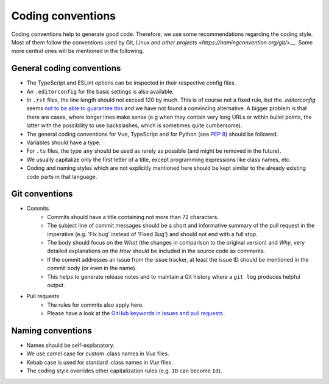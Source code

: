 Coding conventions
==================

Coding conventions help to generate good code.
Therefore, we use some recommendations regarding the coding style.
Most of them follow the conventions used by Git, Linux
and `other projects <https://namingconvention.org/git/>__`.
Some more central ones will be mentioned in the following.

.. _general-coding-conventions:

General coding conventions
--------------------------

- The TypeScript and ESLint options can be inspected in their respective config files.
- An ``.editorconfig`` for the basic settings is also available.
- In ``.rst`` files, the line length should not exceed 120 by much. \
  This is of course not a fixed rule, \
  but the `.editorconfig` seems `not to be able to guarantee this
  <https://github.com/editorconfig/editorconfig/issues/387#ruler>`__ \
  and we have not found a convincing alternative. \
  A bigger problem is that there are cases, where longer lines make sense \
  (e.g when they contain very long URLs or within bullet points, \
  the latter with the possibility to use backslashes, which is sometimes quite cumbersome).
- The general coding conventions for Vue, TypeScript \
  and for Python (see `PEP 8 <https://www.python.org/dev/peps/pep-0008/>`__) should be followed.
- Variables should have a type.
- For ``.ts`` files, the type ``any`` should be used as rarely as possible \
  (and might be removed in the future).
- We usually capitalize only the first letter of a title, \
  except programming expressions like class names, etc.
- Coding and naming styles which are not explicitly mentioned here should be \
  kept similar to the already existing code parts in that language.

.. _git-conventions:

Git conventions
---------------

- Commits
    - Commits should have a title containing not more than 72 characters.
    - The subject line of commit messages should be a short and informative \
      summary of the pull request in the imperative (e.g. 'Fix bug' instead of \
      'Fixed Bug') and should not end with a full stop.
    - The body should focus on the `What` (the changes in comparison to the \
      original version) and `Why`, very detailed explanations on the `How` \
      should be included in the source code as comments.
    - If the commit addresses an issue from the issue tracker, at least the \
      issue ID should be mentioned in the commit body (or even in the name).
    - This helps to generate release notes and to maintain a Git history where a \
      ``git log`` produces helpful output.
- Pull requests
    - The rules for commits also apply here.
    - Please have a look at the `GitHub keywords in issues and pull requests
      <https://docs.github.com/en/get-started/writing-on-github/working-with-advanced-formatting/using-keywords-in-issues-and-pull-requests>`__ . 

.. _naming-conventions:

Naming conventions
------------------

- Names should be self-explanatory.
- We use camel case for custom .class names in `Vue` files.
- Kebab case is used for standard .class names in `Vue` files.
- The coding style overrides other capitalization rules (e.g. ``ID`` can become ``Id``).
